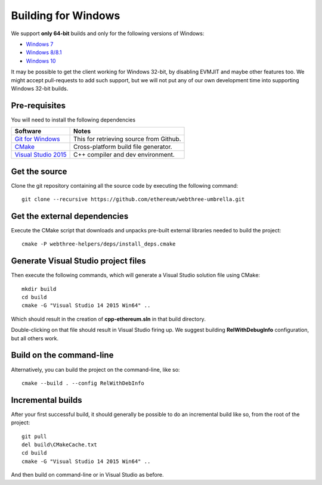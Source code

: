 
Building for Windows
================================================================================

We support **only 64-bit** builds and only for the following versions of Windows:

- `Windows 7 <https://en.wikipedia.org/wiki/Windows_7>`_
- `Windows 8/8.1 <https://en.wikipedia.org/wiki/Windows_8>`_
- `Windows 10 <https://en.wikipedia.org/wiki/Windows_10>`_

It may be possible to get the client working for Windows 32-bit, by
disabling EVMJIT and maybe other features too.  We might accept
pull-requests to add such support, but we will not put any of our
own development time into supporting Windows 32-bit builds.


Pre-requisites
--------------------------------------------------------------------------------

You will need to install the following dependencies

+------------------------------+-------------------------------------------------------+
| Software                     | Notes                                                 |
+==============================+=======================================================+
| `Git for Windows`_           | This for retrieving source from Github.               |
+------------------------------+-------------------------------------------------------+
| `CMake`_                     | Cross-platform build file generator.                  |
+------------------------------+-------------------------------------------------------+
| `Visual Studio 2015`_        | C++ compiler and dev environment.                     |
+------------------------------+-------------------------------------------------------+

.. _Git for Windows: https://git-scm.com/download/win
.. _CMake: https://cmake.org/download/
.. _Visual Studio 2015: https://www.visualstudio.com/products/vs-2015-product-editions


Get the source
--------------------------------------------------------------------------------

Clone the git repository containing all the source code by executing the following command: ::

    git clone --recursive https://github.com/ethereum/webthree-umbrella.git
    

Get the external dependencies
--------------------------------------------------------------------------------

Execute the CMake script that downloads and unpacks pre-built external libraries
needed to build the project: ::

    cmake -P webthree-helpers/deps/install_deps.cmake


Generate Visual Studio project files
--------------------------------------------------------------------------------
Then execute the following commands, which will generate a Visual Studio
solution file using CMake: ::

    mkdir build
    cd build
    cmake -G "Visual Studio 14 2015 Win64" ..

Which should result in the creation of **cpp-ethereum.sln** in that build directory.

Double-clicking on that file should result in Visual Studio firing up. We suggest
building **RelWithDebugInfo** configuration, but all others work.


Build on the command-line
--------------------------------------------------------------------------------

Alternatively, you can build the project on the command-line, like so: ::

    cmake --build . --config RelWithDebInfo


Incremental builds
--------------------------------------------------------------------------------

After your first successful build, it should generally be possible to do an
incremental build like so, from the root of the project: ::

    git pull
    del build\CMakeCache.txt
    cd build
    cmake -G "Visual Studio 14 2015 Win64" ..

And then build on command-line or in Visual Studio as before.
